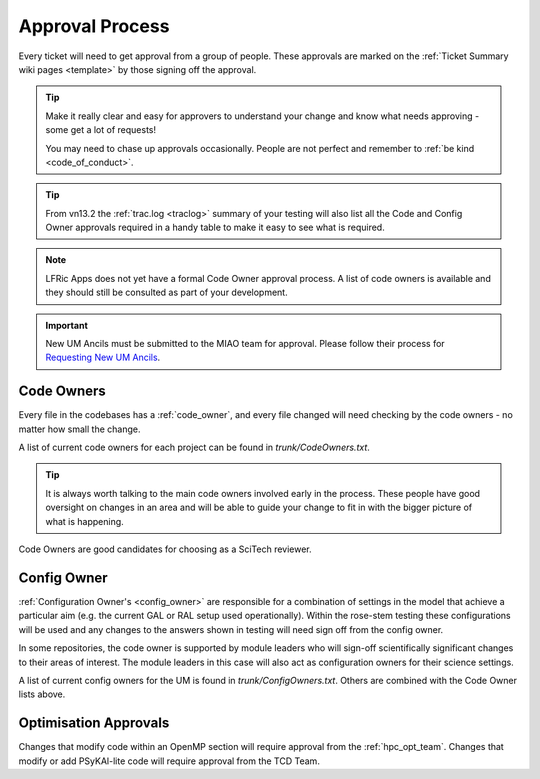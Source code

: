 .. _approvals:

Approval Process
================
Every ticket will need to get approval from a group of people. These approvals
are marked on the :ref:`Ticket Summary wiki pages <template>` by those signing
off the approval.

.. tip::
    Make it really clear and easy for approvers to understand your change and
    know what needs approving - some get a lot of requests!

    You may need to chase up approvals occasionally. People are not perfect and
    remember to :ref:`be kind <code_of_conduct>`.

.. tip::
    From vn13.2 the :ref:`trac.log <traclog>` summary of your testing will also
    list all the Code and Config Owner approvals required in a handy table to
    make it easy to see what is required.

.. note::
   LFRic Apps does not yet have a formal Code Owner approval process. A list of
   code owners is available and they should still be consulted as part of your
   development.

.. important::

    New UM Ancils must be submitted to the MIAO team for approval. Please follow their process for `Requesting New UM Ancils <https://code.metoffice.gov.uk/trac/ancil/wiki/ANTS/ProjectManagement/updating_UMDIR>`_.

Code Owners
-----------
Every file in the codebases has a :ref:`code_owner`, and every file changed
will need checking by the code owners - no matter how small the change.

A list of current code owners for each project can be found in
`trunk/CodeOwners.txt`.

.. Tip::

    It is always worth talking to the main code owners involved early in the
    process. These people have good oversight on changes in an area and will be
    able to guide your change to fit in with the bigger picture of what is
    happening.

Code Owners are good candidates for choosing as a SciTech reviewer.

Config Owner
------------
:ref:`Configuration Owner's <config_owner>` are responsible for a combination of
settings in the model that achieve a particular aim (e.g. the current GAL or RAL
setup used operationally). Within the rose-stem testing these configurations
will be used and any changes to the answers shown in testing will need sign off
from the config owner.

In some repositories, the code owner is supported by module leaders who
will sign-off scientifically significant changes to their areas of interest. The
module leaders in this case will also act as configuration owners for their
science settings.

A list of current config owners for the UM is found in `trunk/ConfigOwners.txt`.
Others are combined with the Code Owner lists above.

Optimisation Approvals
----------------------
Changes that modify code within an OpenMP section will require approval from the
:ref:`hpc_opt_team`. Changes that modify or add PSyKAl-lite code will require
approval from the TCD Team.